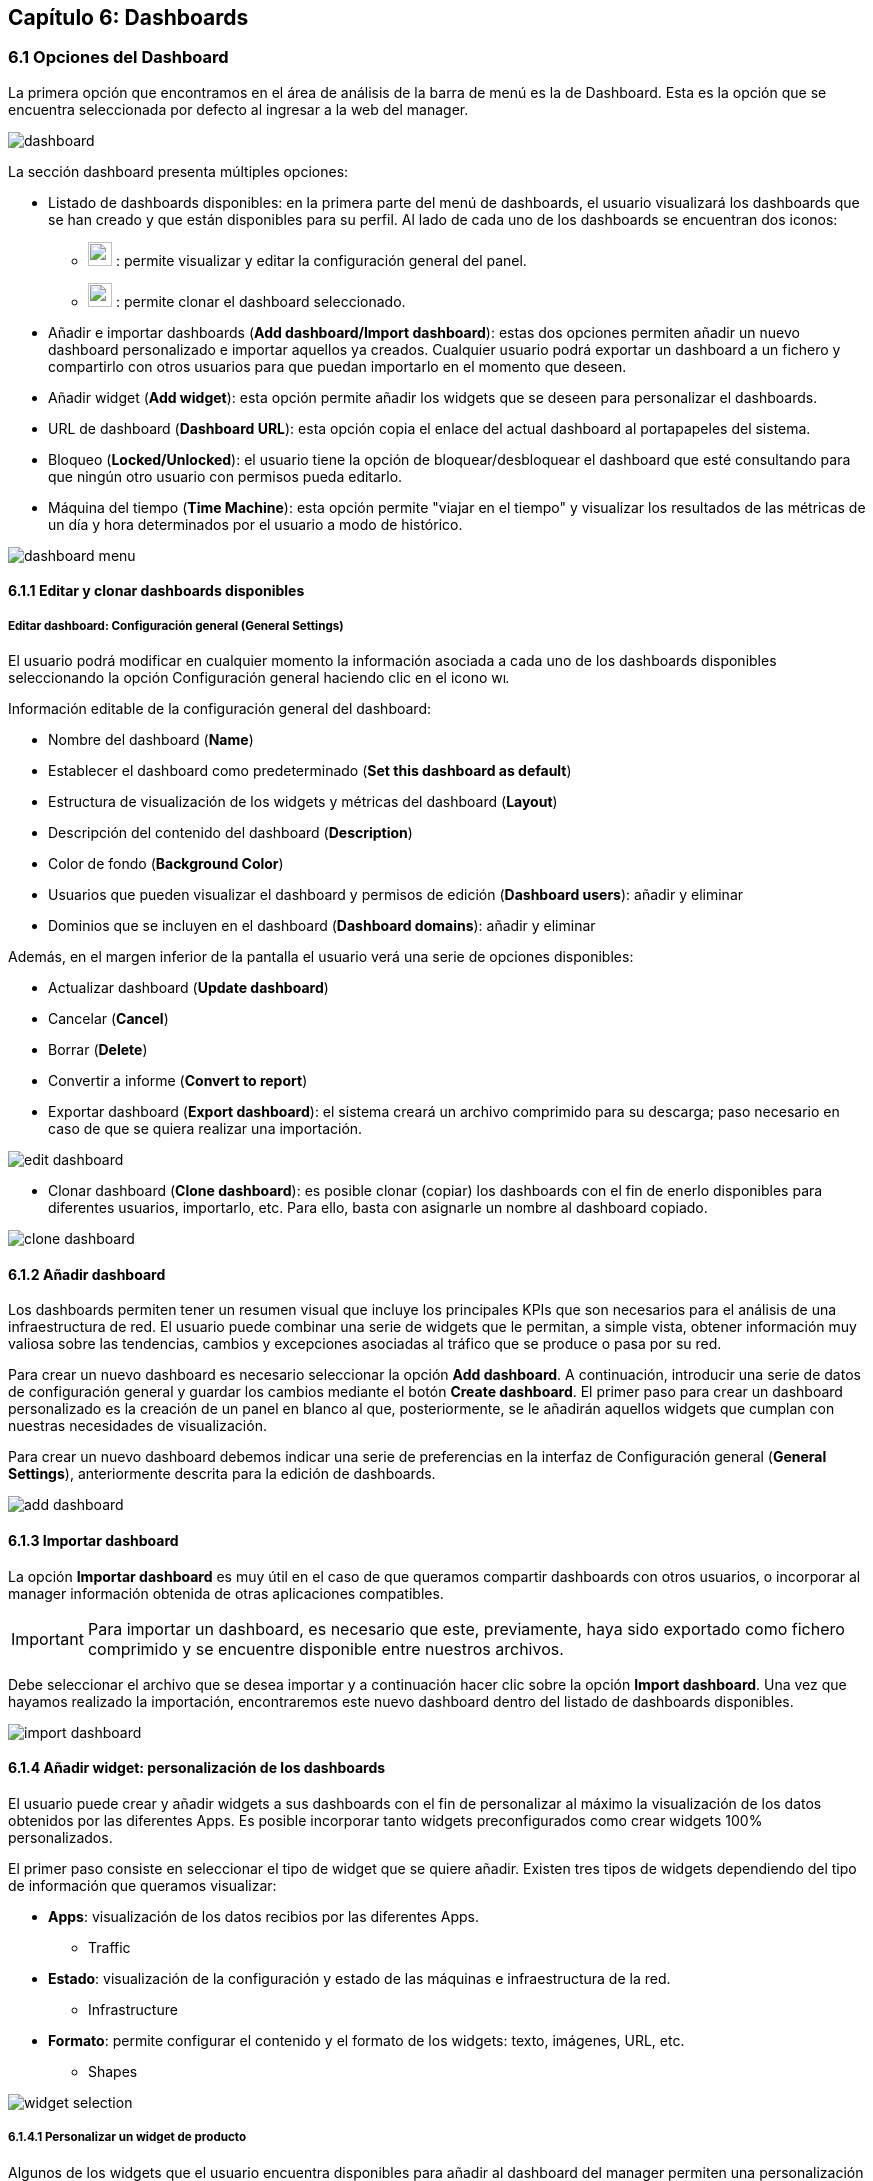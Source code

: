 == Capítulo 6: Dashboards

=== 6.1 Opciones del Dashboard

La primera opción que encontramos en el área de análisis de la barra de menú es la de Dashboard. Esta es la opción que se encuentra seleccionada por defecto al ingresar a la web del manager.

image::images/dashboards/dashboard.png[align="center"]

La sección dashboard presenta múltiples opciones:

* Listado de dashboards disponibles: en la primera parte del menú de dashboards, el usuario visualizará los dashboards que se han creado y que están disponibles para su perfil. Al lado de cada uno de los dashboards se encuentran dos iconos:

** image:images/dashboards/wrench.png[width=24, height=24] : permite visualizar y editar la configuración general del panel.
** image:images/dashboards/copy.png[width=24, height=24] : permite clonar el dashboard seleccionado.

* Añadir e importar dashboards (*Add dashboard/Import dashboard*): estas dos opciones permiten añadir un nuevo dashboard personalizado e importar aquellos ya creados. Cualquier usuario podrá exportar un dashboard a un fichero y compartirlo con otros usuarios para que puedan importarlo en el momento que deseen.

* Añadir widget (*Add widget*): esta opción permite añadir los widgets que se deseen para personalizar el dashboards.

* URL de dashboard (*Dashboard URL*): esta opción copia el enlace del actual dashboard al portapapeles del sistema.

* Bloqueo (*Locked/Unlocked*): el usuario tiene la opción de bloquear/desbloquear el dashboard que esté consultando para que ningún otro usuario con permisos pueda editarlo.

* Máquina del tiempo (*Time Machine*): esta opción permite "viajar en el tiempo" y visualizar los resultados de las métricas de un día y hora determinados por el usuario a modo de histórico.

image::images/dashboards/dashboard_menu.png[align="center", frame=all]

==== 6.1.1 Editar y clonar dashboards disponibles
===== *Editar dashboard: Configuración general (General Settings)*
El usuario podrá modificar en cualquier momento la información asociada a cada uno de los dashboards disponibles seleccionando la opción Configuración general haciendo clic en el icono image:images/dashboards/wrench.png[width=14, height=14].

Información editable de la configuración general del dashboard:

* Nombre del dashboard (*Name*)
* Establecer el dashboard como predeterminado (*Set this dashboard as default*)
* Estructura de visualización de los widgets y métricas del dashboard (*Layout*)
* Descripción del contenido del dashboard (*Description*)
* Color de fondo (*Background Color*)
* Usuarios que pueden visualizar el dashboard y permisos de edición (*Dashboard users*): añadir y eliminar
* Dominios que se incluyen en el dashboard (*Dashboard domains*): añadir y eliminar

Además, en el margen inferior de la pantalla el usuario verá una serie de opciones disponibles:

* Actualizar dashboard (*Update dashboard*)
* Cancelar (*Cancel*)
* Borrar (*Delete*)
* Convertir a informe (*Convert to report*)
* Exportar dashboard (*Export dashboard*): el sistema creará un archivo comprimido para su descarga; paso necesario en caso de que se quiera realizar una importación.

image::images/dashboards/edit_dashboard.png[align="center"]

* Clonar dashboard (*Clone dashboard*): es posible clonar (copiar) los dashboards con el fin de enerlo disponibles para diferentes usuarios, importarlo, etc. Para ello, basta con asignarle un nombre al dashboard copiado.

image::images/dashboards/clone_dashboard.png[align="center"]

==== 6.1.2 Añadir dashboard
Los dashboards permiten tener un resumen visual que incluye los principales KPIs que son necesarios para el análisis de una infraestructura de red. El usuario puede combinar una serie de widgets que le permitan, a simple vista, obtener información muy valiosa sobre las tendencias, cambios y excepciones asociadas al tráfico que se produce o pasa por su red.

Para crear un nuevo dashboard es necesario seleccionar la opción *Add dashboard*. A continuación, introducir una serie de datos de configuración general y guardar los cambios mediante el botón *Create dashboard*. El primer paso para crear un dashboard personalizado es la creación de un panel en blanco al que, posteriormente, se le añadirán aquellos widgets que cumplan con nuestras necesidades de
visualización.

Para crear un nuevo dashboard debemos indicar una serie de preferencias en la interfaz de Configuración general (*General Settings*), anteriormente descrita para la edición de dashboards.

image::images/dashboards/add_dashboard.png[align="center"]

==== 6.1.3 Importar dashboard
La opción *Importar dashboard* es muy útil en el caso de que queramos compartir dashboards con otros usuarios, o incorporar al manager información obtenida de otras aplicaciones compatibles.

IMPORTANT: Para importar un dashboard, es necesario que este, previamente, haya sido exportado como fichero comprimido y se encuentre disponible entre nuestros archivos.

Debe seleccionar el archivo que se desea importar y a continuación hacer clic sobre la opción *Import dashboard*. Una vez que hayamos realizado la importación, encontraremos este nuevo dashboard
dentro del listado de dashboards disponibles.

image::images/dashboards/import_dashboard.png[align="center"]

==== 6.1.4 Añadir widget: personalización de los dashboards
El usuario puede crear y añadir widgets a sus dashboards con el fin de personalizar al máximo la visualización de los datos obtenidos por las diferentes Apps. Es posible incorporar tanto widgets preconfigurados como crear widgets 100% personalizados.

El primer paso consiste en seleccionar el tipo de widget que se quiere añadir. Existen tres tipos de widgets dependiendo del tipo de información que queramos visualizar:

* *Apps*: visualización de los datos recibios por las diferentes Apps.
** Traffic
* *Estado*: visualización de la configuración y estado de las máquinas e infraestructura de la red.
** Infrastructure
* *Formato*: permite configurar el contenido y el formato de los widgets: texto, imágenes, URL, etc.
** Shapes

image::images/dashboards/widget_selection.png[align="center"]

===== 6.1.4.1 Personalizar un widget de producto
Algunos de los widgets que el usuario encuentra disponibles para añadir al dashboard del manager permiten una personalización completa.

Este es el caso del widget asignado a la App *Intrusion*. En primer lugar, veamos qué opciones de personalización se incluyen en este tipo de widgets.

El primer paso consiste en seleccionar el modo de visualización de datos o la cardinalidad, esto es, de qué modo deseamos visualizar los valores o datos de una determinada columna.

[NOTE]
==================================
Los eventos recibidos por el Manager están compuestos por duplas del tipo "columna:valor". Los valores que se indican en cada columna pueden entenderse como datos propios del evento, que son los que realmente nos aportan información.

El primer paso para personalizar un widget consiste en seleccionar el modo de visualización de los datos, pudiendo elegir además, vistas en las que se representa la cardinalidad de los mismos.
==================================

====== *Configuración de widgets según vistas de eventos:*
* *Bandwith Line*: es un widget predefinido que muestra el uso del ancho de banda en bps. Muestra una gráfica simple. Es característico de la app *Traffic*.
* *Bandwith*: es como *Bandwith line* ofreciendo un contenido más detallado. Es característico de la app *Traffic*.
* *Map*: muestra información de geoposicionamiento. Es característico de la app *Traffic*
* *RAW*: muestra los eventos en bruto (sin agregación).
* *Tops*: agrega los eventos en base a un atributo para mostrar los más destacados, de manera que lo que se muestra es la suma del total de datos de diferentes eventos para mostrarlos como uno único.
* *Compare*: comparativa en el tiempo (horas, días, semanas y meses) de los eventos más destacados.

+
Un ejemplo de uso sería el de comparar en distintos días la evolución temporal del tráfico para una aplicación en concreto.
* *Performance Index*: permite definir un indicador donde visualizar el rendimiento de los eventos que se deseen.

====== *Configuración de widgets según cardinalidad:*
* *Single Unique*: mediante esta opción se aislan las ocurrencias o eventos de una columna para un momento determinado.
* *Grouped Unique*: mediante esta opción se aislan las ocurrencias o eventos de una columna para un momento determinado agrupados según determinados criterios.

===== 6.1.4.2 Personalizar un widget de estado
El usuario puede elegir entre cuatro tipos de widgets aplicables a las opciones de configuración del manager. La opción de *Infrastructure* permite seleccionar el modo en el que se va a visualizar la información sobre configuración y estado de la infraestructura de red:

* *Sensor*: Mapa/Árbol
* *Clúster*: Diagrama/Tabla
* *Alarm*: insertar detalles de configuración en el formulario adjunto
* *Monitor*: Serie/Valor

===== 6.1.4.3 Widgets de formato

La opción *Shapes* nos permite editar e insertar elementos auxiliares en nuestros widgets tales como: texto, imagen, forma del widget e incrustar una URL personalizada.

Para incorporar cualquiera de estos elementos a los widgets, basta con completar el formulario que aparezca en cada caso y aplicar los cambios mediante la opción *Create Widget*.

==== 6.1.5 Time machine

Esta opción devuelve a la máquina al estado en el que se encontraba en el día y hora que determinemos. El usuario visualizará los datos como si fueran en tiempo real.

Este "viaje en el tiempo" nos ofrece un grado de precisión máximo en el análisis ya que se puede indicar el minuto exacto que se desea consultar.

image::images/dashboards/timemachine.png[align="center"]

==== 6.1.6 Clonar, editar, recargar y eliminar widget desde el dashboard

Desde el dashboard el usuario tiene acceso directo a los widgets. En la esquina superior derecha aparece un menú que da acceso directo a las siguientes acciones

* Clonar (*Clone*): permite duplicar el widget e incorporarlo directamente en el dashboard que seleccione el usuario.
* Editar (*Edit*): da acceso a la configuración general del widget para modificar aquellos campose que se deseen.
* Recargar (*Reload*): actualización de los datos.
* Eliminar (*Delete*).

image::images/dashboards/widget_menu.png[align="center"]

CAUTION: Cuando seleccione la opción *Delete*, el sistema no le mostrará una pregunta de confirmación, por lo que debe estar seguro de que desea eliminar ese widget. En caso de que elimine un widget por accidente, recuerde que siempre puede acudir a la opción "Añadir widget" para volver a insertarlo o duplicar alguno de similares características y editarlo a continuación.
